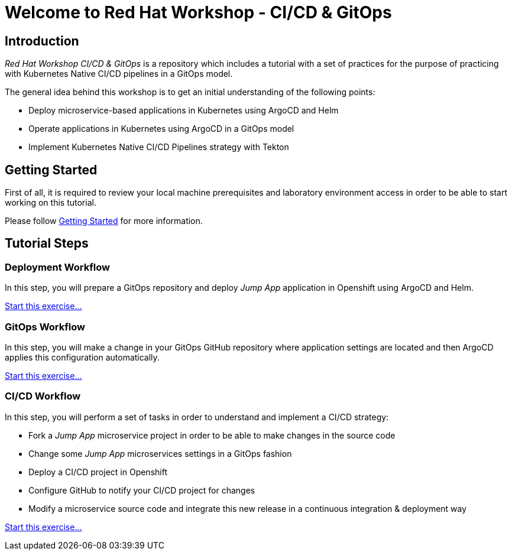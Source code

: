 = Welcome to Red Hat Workshop - CI/CD & GitOps
:page-layout: home
:!sectids:

[.text-center.strong]
== Introduction

_Red Hat Workshop CI/CD & GitOps_ is a repository which includes a tutorial with a set of practices for the purpose of practicing with Kubernetes Native CI/CD pipelines in a GitOps model.

The general idea behind this workshop is to get an initial understanding of the following points:

- Deploy microservice-based applications in Kubernetes using ArgoCD and Helm
- Operate applications in Kubernetes using ArgoCD in a GitOps model
- Implement Kubernetes Native CI/CD Pipelines strategy with Tekton

[.text-center.strong]
== Getting Started

First of all, it is required to review your local machine prerequisites and laboratory environment access in order to be able to start working on this tutorial.

Please follow xref:01-setup.adoc[Getting Started] for more information.

[.text-center.strong]
== Tutorial Steps

=== Deployment Workflow

In this step, you will prepare a GitOps repository and deploy _Jump App_ application in Openshift using ArgoCD and Helm.

xref:02-deployment.adoc[Start this exercise...]

=== GitOps Workflow

In this step, you will make a change in your GitOps GitHub repository where application settings are located and then ArgoCD applies this configuration automatically.

xref:03-gitops.adoc[Start this exercise...]

=== CI/CD Workflow

In this step, you will perform a set of tasks in order to understand and implement a CI/CD strategy:

* Fork a _Jump App_ microservice project in order to be able to make changes in the source code
* Change some _Jump App_ microservices settings in a GitOps fashion
* Deploy a CI/CD project in Openshift
* Configure GitHub to notify your CI/CD project for changes
* Modify a microservice source code and integrate this new release in a continuous integration & deployment way

xref:04-cicd.adoc[Start this exercise...]